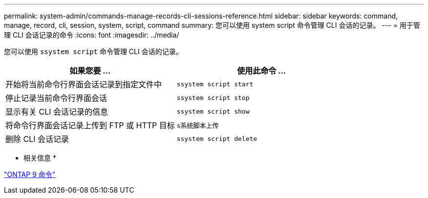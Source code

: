 ---
permalink: system-admin/commands-manage-records-cli-sessions-reference.html 
sidebar: sidebar 
keywords: command, manage, record, cli, session, system, script, command 
summary: 您可以使用 system script 命令管理 CLI 会话的记录。 
---
= 用于管理 CLI 会话记录的命令
:icons: font
:imagesdir: ../media/


[role="lead"]
您可以使用 `ssystem script` 命令管理 CLI 会话的记录。

|===
| 如果您要 ... | 使用此命令 ... 


 a| 
开始将当前命令行界面会话记录到指定文件中
 a| 
`ssystem script start`



 a| 
停止记录当前命令行界面会话
 a| 
`ssystem script stop`



 a| 
显示有关 CLI 会话记录的信息
 a| 
`ssystem script show`



 a| 
将命令行界面会话记录上传到 FTP 或 HTTP 目标
 a| 
`s系统脚本上传`



 a| 
删除 CLI 会话记录
 a| 
`ssystem script delete`

|===
* 相关信息 *

http://docs.netapp.com/ontap-9/topic/com.netapp.doc.dot-cm-cmpr/GUID-5CB10C70-AC11-41C0-8C16-B4D0DF916E9B.html["ONTAP 9 命令"]
